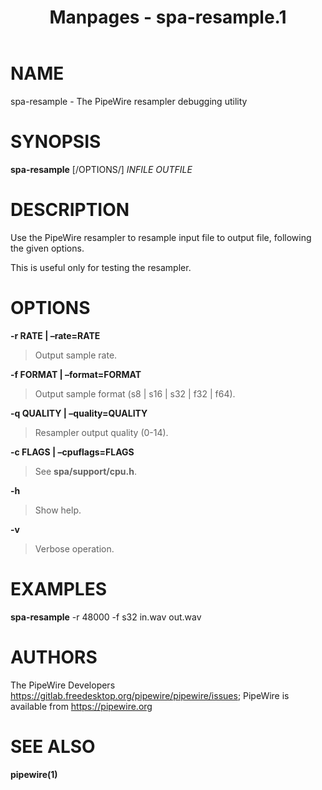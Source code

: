 #+TITLE: Manpages - spa-resample.1
* NAME
spa-resample - The PipeWire resampler debugging utility

* SYNOPSIS
*spa-resample* [/OPTIONS/] /INFILE/ /OUTFILE/

* DESCRIPTION
Use the PipeWire resampler to resample input file to output file,
following the given options.

This is useful only for testing the resampler.

* OPTIONS
*-r RATE | --rate=RATE*

#+begin_quote
Output sample rate.

#+end_quote

*-f FORMAT | --format=FORMAT*

#+begin_quote
Output sample format (s8 | s16 | s32 | f32 | f64).

#+end_quote

*-q QUALITY | --quality=QUALITY*

#+begin_quote
Resampler output quality (0-14).

#+end_quote

*-c FLAGS | --cpuflags=FLAGS*

#+begin_quote
See *spa/support/cpu.h*.

#+end_quote

*-h*

#+begin_quote
Show help.

#+end_quote

*-v*

#+begin_quote
Verbose operation.

#+end_quote

* EXAMPLES
*spa-resample* -r 48000 -f s32 in.wav out.wav

* AUTHORS
The PipeWire Developers
<https://gitlab.freedesktop.org/pipewire/pipewire/issues>; PipeWire is
available from <https://pipewire.org>

* SEE ALSO
*pipewire(1)*
